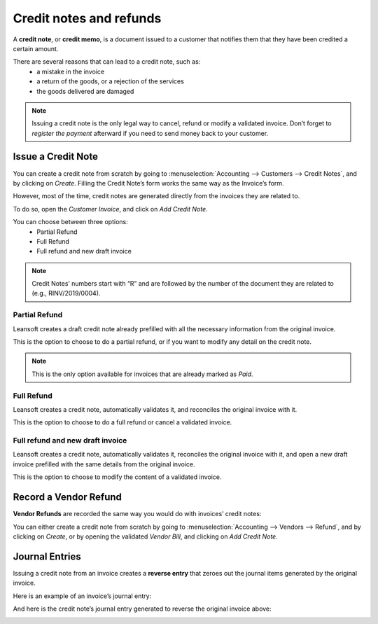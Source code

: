 ========================
Credit notes and refunds
========================

A **credit note**, or **credit memo**, is a document issued
to a customer that notifies them that they have been credited
a certain amount.

There are several reasons that can lead to a credit note, such as:
   * a mistake in the invoice
   * a return of the goods, or a rejection of the services
   * the goods delivered are damaged

.. note::
   Issuing a credit note is the only legal way to cancel,
   refund or modify a validated invoice. Don’t forget to
   *register the payment* afterward if you need to send money
   back to your customer.

Issue a Credit Note
===================

You can create a credit note from scratch by going to
:menuselection:`Accounting --> Customers --> Credit Notes`,
and by clicking on *Create*. Filling the Credit Note’s form
works the same way as the Invoice’s form.

However, most of the time, credit notes are generated directly
from the invoices they are related to.

To do so, open the *Customer Invoice*, and click on *Add Credit Note*.

.. image:: credit_notes/credit_notes01.png
   :align: center

You can choose between three options:
   - Partial Refund
   - Full Refund
   - Full refund and new draft invoice

.. note::
   Credit Notes’ numbers start with “R” and are followed by the
   number of the document they are related to (e.g., RINV/2019/0004).

Partial Refund
--------------

Leansoft creates a draft credit note already prefilled with all the
necessary information from the original invoice.

This is the option to choose to do a partial refund, or if you
want to modify any detail on the credit note.

.. note::
   This is the only option available for invoices that are already marked as *Paid*.

Full Refund
-----------

Leansoft creates a credit note, automatically validates it, and
reconciles the original invoice with it.

.. image:: credit_notes/credit_notes02.png
   :align: center

This is the option to choose to do a full refund or cancel
a validated invoice.

Full refund and new draft invoice
---------------------------------

Leansoft creates a credit note, automatically validates it, reconciles
the original invoice with it, and open a new draft invoice
prefilled with the same details from the original invoice.

This is the option to choose to modify the content of a validated invoice.

Record a Vendor Refund
======================

**Vendor Refunds** are recorded the same way you would do with invoices’ credit notes:

You can either create a credit note from scratch by going
to :menuselection:`Accounting --> Vendors --> Refund`, and
by clicking on *Create*, or by opening the validated *Vendor Bill*,
and clicking on *Add Credit Note*.

Journal Entries
===============

Issuing a credit note from an invoice creates a **reverse entry**
that zeroes out the journal items generated by the original invoice.

Here is an example of an invoice’s journal entry:

.. image:: credit_notes/credit_notes03.png
   :align: center

And here is the credit note’s journal entry generated to reverse
the original invoice above:

.. image:: credit_notes/credit_notes04.png
   :align: center
